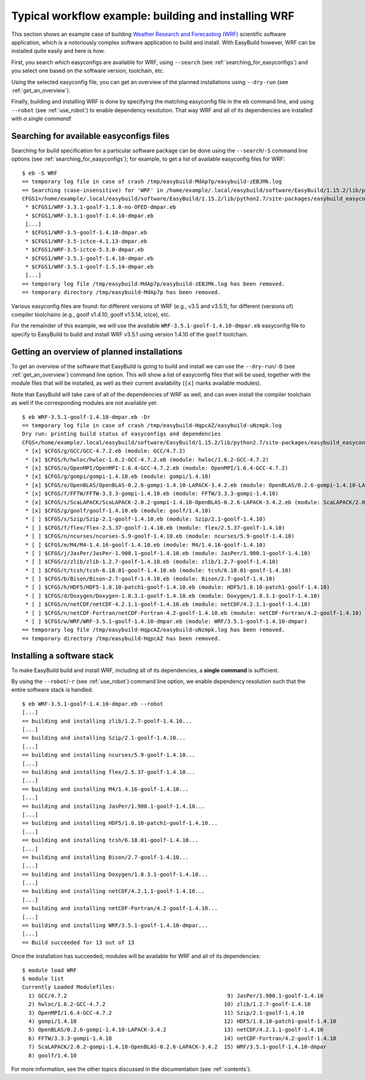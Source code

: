 
Typical workflow example: building and installing WRF
=====================================================

This section shows an example case of building
`Weather Research and Forecasting (WRF) <http://www.wrf-model.org>`_ scientific software application,
which is a notoriously complex software application to build and install.
With EasyBuild however, WRF can be installed quite easily and here is how.


First, you search which easyconfigs are available for WRF, using ``--search`` (see :ref:`searching_for_easyconfigs`)
and you select one based on the software version, toolchain, etc.

Using the selected easyconfig file, you can get an overview of the planned installations using ``--dry-run`` (see :ref:`get_an_overview`).

Finally, building and installing WRF is done by specifying the matching easyconfig file in the eb command line,
and using ``--robot`` (see :ref:`use_robot`) to enable dependency resolution. That way WRF and all of its dependencies are installed with `a single command`!


Searching for available easyconfigs files
-----------------------------------------

Searching for build specification for a particular software package can be done using the
``--search``/``-S`` command line options (see :ref:`searching_for_easyconfigs`);
for example, to get a list of available easyconfig files for WRF::

  $ eb -S WRF
  == temporary log file in case of crash /tmp/easybuild-MdAp7p/easybuild-zEBJMk.log
  == Searching (case-insensitive) for 'WRF' in /home/example/.local/easybuild/software/EasyBuild/1.15.2/lib/python2.7/site-packages/easybuild_easyconfigs-1.15.2.0-py2.7.egg/easybuild/easyconfigs
  CFGS1=/home/example/.local/easybuild/software/EasyBuild/1.15.2/lib/python2.7/site-packages/easybuild_easyconfigs-1.15.2.0-py2.7.egg/easybuild/easyconfigs/w/WRF
   * $CFGS1/WRF-3.3.1-goalf-1.1.0-no-OFED-dmpar.eb
   * $CFGS1/WRF-3.3.1-goolf-1.4.10-dmpar.eb
   [...]
   * $CFGS1/WRF-3.5-goolf-1.4.10-dmpar.eb
   * $CFGS1/WRF-3.5-ictce-4.1.13-dmpar.eb
   * $CFGS1/WRF-3.5-ictce-5.3.0-dmpar.eb
   * $CFGS1/WRF-3.5.1-goolf-1.4.10-dmpar.eb
   * $CFGS1/WRF-3.5.1-goolf-1.5.14-dmpar.eb
   [...]
  == temporary log file /tmp/easybuild-MdAp7p/easybuild-zEBJMk.log has been removed.
  == temporary directory /tmp/easybuild-MdAp7p has been removed.

Various easyconfig files are found: for different versions of WRF (e.g., v3.5 and v3.5.1),
for different (versions of) compiler toolchains (e.g., goolf v1.4.10, goolf v1.5.14, ictce), etc.

For the remainder of this example, we will use the available ``WRF-3.5.1-goolf-1.4.10-dmpar.eb``
easyconfig file to specify to EasyBuild to build and install
WRF v3.5.1 using version 1.4.10 of the ``goolf`` toolchain.


Getting an overview of planned installations
--------------------------------------------

To get an overview of the software that EasyBuild is going to build and install
we can use the ``--dry-run``/``-D`` (see :ref:`get_an_overview`) command line option.
This will show a list of easyconfig files
that will be used, together with the module files that will be installed,
as well as their current availability (``[x]`` marks available modules).

Note that EasyBuild will take care of all of the dependencies of WRF as well,
and can even install the compiler toolchain as well if the corresponding modules are not available yet::

  $ eb WRF-3.5.1-goolf-1.4.10-dmpar.eb -Dr
  == temporary log file in case of crash /tmp/easybuild-HqpcAZ/easybuild-uNzmpk.log
  Dry run: printing build status of easyconfigs and dependencies
  CFGS=/home/example/.local/easybuild/software/EasyBuild/1.15.2/lib/python2.7/site-packages/easybuild_easyconfigs-1.15.2.0-py2.7.egg/easybuild/easyconfigs
   * [x] $CFGS/g/GCC/GCC-4.7.2.eb (module: GCC/4.7.2)
   * [x] $CFGS/h/hwloc/hwloc-1.6.2-GCC-4.7.2.eb (module: hwloc/1.6.2-GCC-4.7.2)
   * [x] $CFGS/o/OpenMPI/OpenMPI-1.6.4-GCC-4.7.2.eb (module: OpenMPI/1.6.4-GCC-4.7.2)
   * [x] $CFGS/g/gompi/gompi-1.4.10.eb (module: gompi/1.4.10)
   * [x] $CFGS/o/OpenBLAS/OpenBLAS-0.2.6-gompi-1.4.10-LAPACK-3.4.2.eb (module: OpenBLAS/0.2.6-gompi-1.4.10-LAPACK-3.4.2)
   * [x] $CFGS/f/FFTW/FFTW-3.3.3-gompi-1.4.10.eb (module: FFTW/3.3.3-gompi-1.4.10)
   * [x] $CFGS/s/ScaLAPACK/ScaLAPACK-2.0.2-gompi-1.4.10-OpenBLAS-0.2.6-LAPACK-3.4.2.eb (module: ScaLAPACK/2.0.2-gompi-1.4.10-OpenBLAS-0.2.6-LAPACK-3.4.2)
   * [x] $CFGS/g/goolf/goolf-1.4.10.eb (module: goolf/1.4.10)
   * [ ] $CFGS/s/Szip/Szip-2.1-goolf-1.4.10.eb (module: Szip/2.1-goolf-1.4.10)
   * [ ] $CFGS/f/flex/flex-2.5.37-goolf-1.4.10.eb (module: flex/2.5.37-goolf-1.4.10)
   * [ ] $CFGS/n/ncurses/ncurses-5.9-goolf-1.4.10.eb (module: ncurses/5.9-goolf-1.4.10)
   * [ ] $CFGS/m/M4/M4-1.4.16-goolf-1.4.10.eb (module: M4/1.4.16-goolf-1.4.10)
   * [ ] $CFGS/j/JasPer/JasPer-1.900.1-goolf-1.4.10.eb (module: JasPer/1.900.1-goolf-1.4.10)
   * [ ] $CFGS/z/zlib/zlib-1.2.7-goolf-1.4.10.eb (module: zlib/1.2.7-goolf-1.4.10)
   * [ ] $CFGS/t/tcsh/tcsh-6.18.01-goolf-1.4.10.eb (module: tcsh/6.18.01-goolf-1.4.10)
   * [ ] $CFGS/b/Bison/Bison-2.7-goolf-1.4.10.eb (module: Bison/2.7-goolf-1.4.10)
   * [ ] $CFGS/h/HDF5/HDF5-1.8.10-patch1-goolf-1.4.10.eb (module: HDF5/1.8.10-patch1-goolf-1.4.10)
   * [ ] $CFGS/d/Doxygen/Doxygen-1.8.3.1-goolf-1.4.10.eb (module: Doxygen/1.8.3.1-goolf-1.4.10)
   * [ ] $CFGS/n/netCDF/netCDF-4.2.1.1-goolf-1.4.10.eb (module: netCDF/4.2.1.1-goolf-1.4.10)
   * [ ] $CFGS/n/netCDF-Fortran/netCDF-Fortran-4.2-goolf-1.4.10.eb (module: netCDF-Fortran/4.2-goolf-1.4.10)
   * [ ] $CFGS/w/WRF/WRF-3.5.1-goolf-1.4.10-dmpar.eb (module: WRF/3.5.1-goolf-1.4.10-dmpar)
  == temporary log file /tmp/easybuild-HqpcAZ/easybuild-uNzmpk.log has been removed.
  == temporary directory /tmp/easybuild-HqpcAZ has been removed.



Installing a software stack
---------------------------

To make EasyBuild build and install WRF, including all of its dependencies, a **single command** is sufficient.

By using the ``--robot``/``-r`` (see :ref:`use_robot`) command line option,
we enable dependency resolution such that the entire software stack is handled::

  $ eb WRF-3.5.1-goolf-1.4.10-dmpar.eb --robot
  [...]
  == building and installing zlib/1.2.7-goolf-1.4.10...
  [...]
  == building and installing Szip/2.1-goolf-1.4.10...
  [...]
  == building and installing ncurses/5.9-goolf-1.4.10...
  [...]
  == building and installing flex/2.5.37-goolf-1.4.10...
  [...]
  == building and installing M4/1.4.16-goolf-1.4.10...
  [...]
  == building and installing JasPer/1.900.1-goolf-1.4.10...
  [...]
  == building and installing HDF5/1.8.10-patch1-goolf-1.4.10...
  [...]
  == building and installing tcsh/6.18.01-goolf-1.4.10...
  [...]
  == building and installing Bison/2.7-goolf-1.4.10...
  [...]
  == building and installing Doxygen/1.8.3.1-goolf-1.4.10...
  [...]
  == building and installing netCDF/4.2.1.1-goolf-1.4.10...
  [...]
  == building and installing netCDF-Fortran/4.2-goolf-1.4.10...
  [...]
  == building and installing WRF/3.5.1-goolf-1.4.10-dmpar...
  [...]
  == Build succeeded for 13 out of 13

Once the installation has succeeded, modules will be available for WRF and all of its dependencies::

  $ module load WRF
  $ module list
  Currently Loaded Modulefiles:
    1) GCC/4.7.2                                                  9) JasPer/1.900.1-goolf-1.4.10
    2) hwloc/1.6.2-GCC-4.7.2                                     10) zlib/1.2.7-goolf-1.4.10
    3) OpenMPI/1.6.4-GCC-4.7.2                                   11) Szip/2.1-goolf-1.4.10
    4) gompi/1.4.10                                              12) HDF5/1.8.10-patch1-goolf-1.4.10
    5) OpenBLAS/0.2.6-gompi-1.4.10-LAPACK-3.4.2                  13) netCDF/4.2.1.1-goolf-1.4.10
    6) FFTW/3.3.3-gompi-1.4.10                                   14) netCDF-Fortran/4.2-goolf-1.4.10
    7) ScaLAPACK/2.0.2-gompi-1.4.10-OpenBLAS-0.2.6-LAPACK-3.4.2  15) WRF/3.5.1-goolf-1.4.10-dmpar
    8) goolf/1.4.10

For more information, see the other topics discussed in the documentation (see :ref:`contents`).

